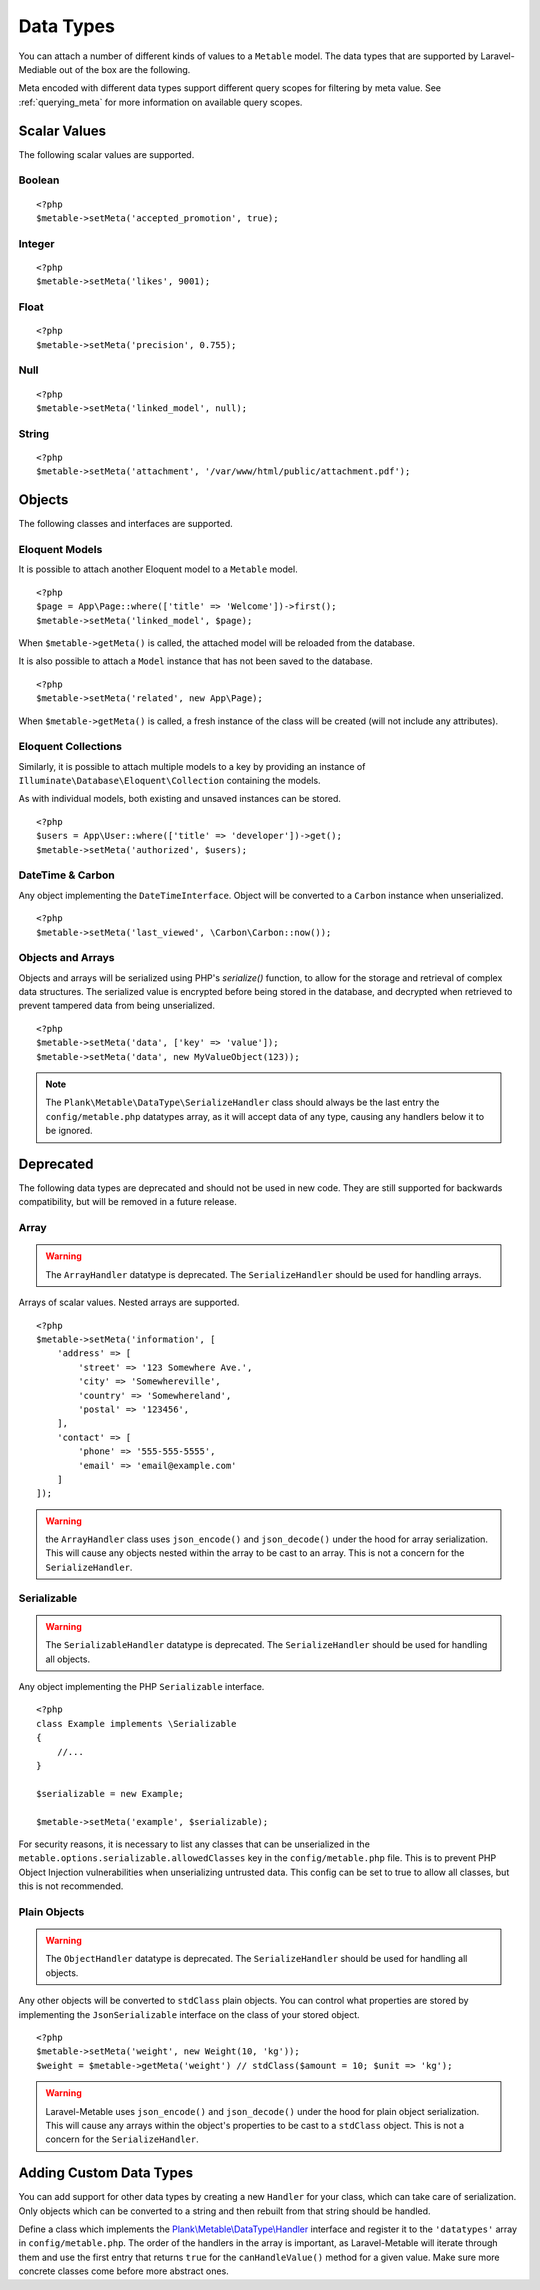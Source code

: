 .. _datatypes:

Data Types
===========================================

.. highlight:: php

You can attach a number of different kinds of values to a ``Metable`` model. The data types that are supported by Laravel-Mediable out of the box are the following.

Meta encoded with different data types support different query scopes for filtering by meta value. See :ref:`querying_meta` for more information on available query scopes.

Scalar Values
---------------

The following scalar values are supported.

Boolean
^^^^^^^^
+----------------------+-----+
| Handler              | \Plank\Metable\DataType\BooleanHandler |
| String Query Scopes  | Yes |
| Numeric Query Scopes | Yes |
| Other Query Scopes   |     |
+----------------------+-----+

::

    <?php
    $metable->setMeta('accepted_promotion', true);

Integer
^^^^^^^^
+----------------------+-----+
| Handler              | \Plank\Metable\DataType\IntegerHandler |
| String Query Scopes  | Yes |
| Numeric Query Scopes | Yes |
| Other Query Scopes   |     |
+----------------------+-----+

::

    <?php
    $metable->setMeta('likes', 9001);

Float
^^^^^^^^
+----------------------+-----+
| Handler              | \Plank\Metable\DataType\FloatHandler |
| String Query Scopes  | Yes |
| Numeric Query Scopes | Yes |
| Other Query Scopes   |     |
+----------------------+-----+

::

    <?php
    $metable->setMeta('precision', 0.755);

Null
^^^^^^^^
+----------------------+-----+
| Handler              | \Plank\Metable\DataType\NullHandler |
| String Query Scopes  | No |
| Numeric Query Scopes | No |
| Other Query Scopes   | whereMetaIsNull() |
+----------------------+-----+

::

    <?php
    $metable->setMeta('linked_model', null);

String
^^^^^^^^
+----------------------+-----+
| Handler              | \Plank\Metable\DataType\StringHandler |
| String Query Scopes  | Yes, first `metable.stringValueIndexLength` characters indexed |
| Numeric Query Scopes | if string is numeric |
| Other Query Scopes   |     |
+----------------------+-----+

::

    <?php
    $metable->setMeta('attachment', '/var/www/html/public/attachment.pdf');

Objects
---------------

The following classes and interfaces are supported.

.. _eloquent_models:

Eloquent Models
^^^^^^^^^^^^^^^^^

+----------------------+-----+
| Handler              | \Plank\Metable\DataType\ModelHandler |
| String Query Scopes  | Yes |
| Numeric Query Scopes | No  |
| Other Query Scopes   | whereMetaIsModel() |
+----------------------+-----+

It is possible to attach another Eloquent model to a ``Metable`` model.

::

    <?php
    $page = App\Page::where(['title' => 'Welcome'])->first();
    $metable->setMeta('linked_model', $page);

When ``$metable->getMeta()`` is called, the attached model will be reloaded from the database.

It is also possible to attach a ``Model`` instance that has not been saved to the database.

::

    <?php
    $metable->setMeta('related', new App\Page);

When ``$metable->getMeta()`` is called, a fresh instance of the class will be created (will not include any attributes).

 
Eloquent Collections
^^^^^^^^^^^^^^^^^^^^

+----------------------+-----+
| Handler              | \Plank\Metable\DataType\ModelCollectionHandler |
| String Query Scopes  | No  |
| Numeric Query Scopes | No  |
| Other Query Scopes   |     |
+----------------------+-----+

Similarly, it is possible to attach multiple models to a key by providing an instance of ``Illuminate\Database\Eloquent\Collection`` containing the models. 

As with individual models, both existing and unsaved instances can be stored.

::

    <?php
    $users = App\User::where(['title' => 'developer'])->get();
    $metable->setMeta('authorized', $users);

DateTime & Carbon
^^^^^^^^^^^^^^^^^^
+----------------------+-----+
| Handler              | \Plank\Metable\DataType\DateTimeHandler |
| String Query Scopes  | Yes (UTC format) |
| Numeric Query Scopes | Yes (timestamp) |
| Other Query Scopes   |     |
+----------------------+-----+

Any object implementing the ``DateTimeInterface``.  Object will be converted to a ``Carbon`` instance when unserialized.

::

    <?php
    $metable->setMeta('last_viewed', \Carbon\Carbon::now());

Objects and Arrays
^^^^^

+----------------------+-----+
| Handler              | \Plank\Metable\DataType\IntegerHandler |
| String Query Scopes  | if `metable.indexComplexDataTypes` is enabled  |
| Numeric Query Scopes | No  |
| Other Query Scopes   |     |
+----------------------+-----+

Objects and arrays will be serialized using PHP's `serialize()` function, to allow for the storage and retrieval of complex data structures. The serialized value is encrypted before being stored in the database, and decrypted when retrieved to prevent tampered data from being unserialized.

::

    <?php
    $metable->setMeta('data', ['key' => 'value']);
    $metable->setMeta('data', new MyValueObject(123));

.. note:: The ``Plank\Metable\DataType\SerializeHandler`` class should always be the last entry the ``config/metable.php`` datatypes array, as it will accept data of any type, causing any handlers below it to be ignored.

Deprecated
----------

The following data types are deprecated and should not be used in new code. They are still supported for backwards compatibility, but will be removed in a future release.

Array
^^^^^^^^

+----------------------+-----+
| Handler              | \Plank\Metable\DataType\ArrayHandler |
| String Query Scopes  | if `metable.indexComplexDataTypes` is enabled  |
| Numeric Query Scopes | No  |
| Other Query Scopes   |     |
+----------------------+-----+

.. warning:: The ``ArrayHandler`` datatype is deprecated. The ``SerializeHandler`` should be used for handling arrays.

Arrays of scalar values. Nested arrays are supported.

::

    <?php
    $metable->setMeta('information', [
        'address' => [
            'street' => '123 Somewhere Ave.',
            'city' => 'Somewhereville',
            'country' => 'Somewhereland',
            'postal' => '123456',
        ],
        'contact' => [
            'phone' => '555-555-5555',
            'email' => 'email@example.com'
        ]
    ]);

.. warning:: the ``ArrayHandler`` class uses ``json_encode()`` and ``json_decode()`` under the hood for array serialization. This will cause any objects nested within the array to be cast to an array. This is not a concern for the ``SerializeHandler``.

Serializable
^^^^^^^^^^^^^

+----------------------+-----+
| Handler              | \Plank\Metable\DataType\ArrayHandler |
| String Query Scopes  | if `metable.indexComplexDataTypes` is enabled  |
| Numeric Query Scopes | No  |
| Other Query Scopes   |     |
+----------------------+-----+

.. warning:: The ``SerializableHandler`` datatype is deprecated. The ``SerializeHandler`` should be used for handling all objects.

Any object implementing the PHP ``Serializable`` interface.

::

    <?php
    class Example implements \Serializable
    {
        //...
    }

    $serializable = new Example;

    $metable->setMeta('example', $serializable);

For security reasons, it is necessary to list any classes that can be unserialized in the ``metable.options.serializable.allowedClasses`` key in the ``config/metable.php`` file. This is to prevent PHP Object Injection vulnerabilities when unserializing untrusted data. This config can be set to true to allow all classes, but this is not recommended.

Plain Objects
^^^^^^^^^^^^^^

+----------------------+-----+
| Handler              | \Plank\Metable\DataType\ArrayHandler |
| String Query Scopes  | if `metable.indexComplexDataTypes` is enabled  |
| Numeric Query Scopes | No  |
| Other Query Scopes   |     |
+----------------------+-----+

.. warning:: The ``ObjectHandler`` datatype is deprecated. The ``SerializeHandler`` should be used for handling all objects.

Any other objects will be converted to ``stdClass`` plain objects. You can control what properties are stored by implementing the ``JsonSerializable`` interface on the class of your stored object.

::

    <?php
    $metable->setMeta('weight', new Weight(10, 'kg'));
    $weight = $metable->getMeta('weight') // stdClass($amount = 10; $unit => 'kg');

.. warning:: Laravel-Metable uses ``json_encode()`` and ``json_decode()`` under the hood for plain object serialization. This will cause any arrays within the object's properties to be cast to a ``stdClass`` object. This is not a concern for the ``SerializeHandler``.


Adding Custom Data Types
------------------------

You can add support for other data types by creating a new ``Handler`` for your class, which can take care of serialization. Only objects which can be converted to a string and then rebuilt from that string should be handled. 


Define a class which implements the `Plank\\Metable\\DataType\\Handler <https://github.com/plank/laravel-metable/blob/master/src/DataType/Handler.php>`_ interface and register it to the ``'datatypes'`` array in ``config/metable.php``. The order of the handlers in the array is important, as Laravel-Metable will iterate through them and use the first entry that returns ``true`` for the ``canHandleValue()`` method for a given value. Make sure more concrete classes come before more abstract ones.
